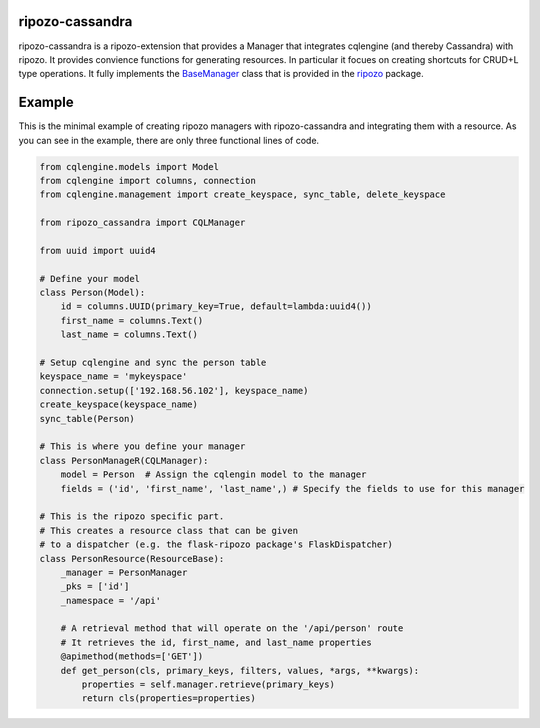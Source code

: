 ripozo-cassandra
================

.. image:: https://travis-ci.org/vertical-knowledge/ripozo-cassandra.svg?branch=master&style=flat
    :target: https://travis-ci.org/vertical-knowledge/ripozo-cassandra

.. image:: https://coveralls.io/repos/vertical-knowledge/ripozo-cassandra/badge.svg?branch=master&style=flat
  :target: https://coveralls.io/r/vertical-knowledge/ripozo-cassandra?branch=master

.. image:: https://readthedocs.org/projects/ripozo-cassandra/badge/?version=latest&style=flat
    :target: https://ripozo-cassandra.readthedocs.org/
    :alt: Documentation Status

.. image:: https://pypip.in/version/ripozo-cassandra/badge.svg?style=flat
    :target: https://pypi.python.org/pypi/ripozo-cassandra/

.. image:: https://pypip.in/d/ripozo-cassandra/badge.png?style=flat
    :target: https://crate.io/packages/ripozo-cassandra/
    :alt: Number of PyPI downloads

.. image:: https://pypip.in/wheel/ripozo-cassandra/badge.svg?style=flat
    :target: https://pypi.python.org/pypi/ripozo-cassandra/
    :alt: Wheel Status

.. image:: https://pypip.in/py_versions/ripozo-cassandra/badge.svg?style=flat
    :target: https://pypi.python.org/pypi/ripozo-cassandra/

ripozo-cassandra is a ripozo-extension that provides a Manager that
integrates cqlengine (and thereby Cassandra) with ripozo.  It provides
convience functions for generating resources.  In particular it focues
on creating shortcuts for CRUD+L type operations.  It fully implements
the BaseManager_ class that is provided in the ripozo_ package.

Example
=======

This is the minimal example of creating ripozo managers with
ripozo-cassandra and integrating them with a resource. As
you can see in the example, there are only three functional
lines of code.

.. code-block:: python

    from cqlengine.models import Model
    from cqlengine import columns, connection
    from cqlengine.management import create_keyspace, sync_table, delete_keyspace

    from ripozo_cassandra import CQLManager

    from uuid import uuid4

    # Define your model
    class Person(Model):
        id = columns.UUID(primary_key=True, default=lambda:uuid4())
        first_name = columns.Text()
        last_name = columns.Text()

    # Setup cqlengine and sync the person table
    keyspace_name = 'mykeyspace'
    connection.setup(['192.168.56.102'], keyspace_name)
    create_keyspace(keyspace_name)
    sync_table(Person)

    # This is where you define your manager
    class PersonManageR(CQLManager):
        model = Person  # Assign the cqlengin model to the manager
        fields = ('id', 'first_name', 'last_name',) # Specify the fields to use for this manager

    # This is the ripozo specific part.
    # This creates a resource class that can be given
    # to a dispatcher (e.g. the flask-ripozo package's FlaskDispatcher)
    class PersonResource(ResourceBase):
        _manager = PersonManager
        _pks = ['id']
        _namespace = '/api'

        # A retrieval method that will operate on the '/api/person' route
        # It retrieves the id, first_name, and last_name properties
        @apimethod(methods=['GET'])
        def get_person(cls, primary_keys, filters, values, *args, **kwargs):
            properties = self.manager.retrieve(primary_keys)
            return cls(properties=properties)




.. _BaseManager: https://ripozo.readthedocs.org/en/latest/API/ripozo.managers.html#ripozo.managers.base.BaseManager

.. _ripozo: https://ripozo.readthedocs.org/